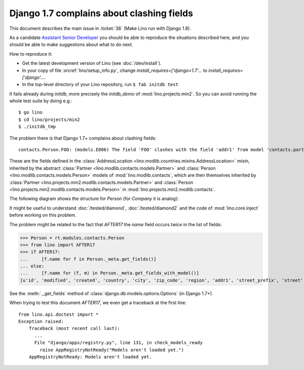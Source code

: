 .. _lino.tested.e006:

Django 1.7 complains about clashing fields
==========================================


.. to test only this document:

    $ python setup.py test -s tests.DocsTests.test_e006
    
    doctest init:

    >>> import os
    >>> os.environ['DJANGO_SETTINGS_MODULE'] = 'lino.projects.min2.settings.doctests'
    >>> from lino.api.doctest import *

This document describes the main issue in :ticket:`38` (Make Lino run
with Django 1.8).

As a candidate `Assistant Senior Developer
<http://www.saffre-rumma.net/jobs/seniordev.html>`_ you should be able
to reproduce the situations described here, and you should be able to
make suggestions about what to do next.

How to reproduce it:

- Get the latest development version of Lino (see :doc:`/dev/install`).

- In your copy of file :srcref:`lino/setup_info.py`, change
  `install_requires=['django<1.7'...` to
  `install_requires=['django'...`.

- In the top-level directory of your Lino repository, run ``$ fab initdb test``

It fails already during *initdb*, more precisely the *initdb_demo* of
:mod:`lino.projects.min2`. So you can avoid running the whole test
suite by doing e.g.::

  $ go lino
  $ cd lino/projects/min2
  $ ./initdb_tmp

The problem there is that Django 1.7+ complains about clashing
fields::

   contacts.Person.FOO: (models.E006) The field 'FOO' clashes with the field 'addr1' from model 'contacts.partner'.

These are the fields defined in the :class:`AddressLocation
<lino.modlib.countries.mixins.AddressLocation>` mixin, inherited by
the abstract :class:`Partner <lino.modlib.contacts.models.Partner>`
and :class:`Person <lino.modlib.contacts.models.Person>` models of
:mod:`lino.modlib.contacts`, which are then themselves inherited by
:class:`Partner <lino.projects.min2.modlib.contacts.models.Partner>`
and :class:`Person <lino.projects.min2.modlib.contacts.models.Person>`
in :mod:`lino.projects.min2.modlib.contacts`.

The following diagram shows the structure for `Person` (for `Company`
it is analog):

.. graphviz:: 

   digraph foo  {

        AddressLocation -> "modlib.Partner";
        "modlib.Partner" -> "modlib.Person";
        "modlib.Partner" -> "min2.Partner";
        "min2.Partner" -> "min2.Person";
        "modlib.Person" -> "min2.Person";

  }

It might be useful to understand :doc:`/tested/diamond`,
:doc:`/tested/diamond2` and the code of :mod:`lino.core.inject` before
working on this problem.

The problem might be related to the fact that `AFTER17` the `name`
field occurs *twice* in the list of fields:

>>> Person = rt.modules.contacts.Person
>>> from lino import AFTER17
>>> if AFTER17:
...     [f.name for f in Person._meta.get_fields()]
... else:
...     [f.name for (f, m) in Person._meta.get_fields_with_model()]
[u'id', 'modified', 'created', 'country', 'city', 'zip_code', 'region', 'addr1', 'street_prefix', 'street', 'street_no', 'street_box', 'addr2', 'name', 'language', 'email', 'url', 'phone', 'gsm', 'fax', 'remarks', u'partner_ptr', 'title', 'first_name', 'middle_name', 'last_name', 'gender', 'birth_date']

See the :meth:`._get_fields` method of
:class:`django.db.models.options.Options` (in Django 1.7+).

When trying to test this document `AFTER17`, we even get a traceback
at the first line::

    from lino.api.doctest import *
    Exception raised:
        Traceback (most recent call last):
          ...
          File "django/apps/registry.py", line 131, in check_models_ready
            raise AppRegistryNotReady("Models aren't loaded yet.")
        AppRegistryNotReady: Models aren't loaded yet.
